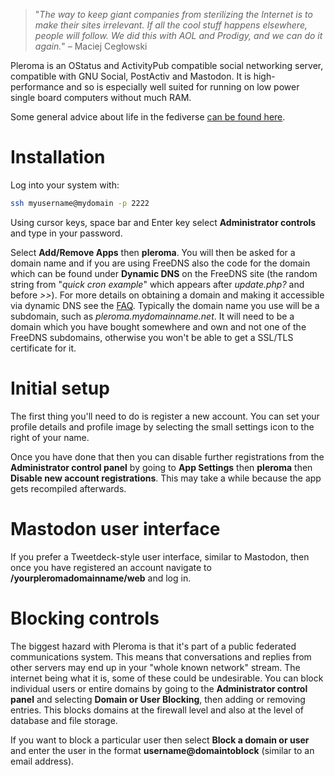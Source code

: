 #+TITLE:
#+AUTHOR: Bob Mottram
#+EMAIL: bob@freedombone.net
#+KEYWORDS: freedombone, pleroma
#+DESCRIPTION: How to use Pleroma
#+OPTIONS: ^:nil toc:nil
#+HTML_HEAD: <link rel="stylesheet" type="text/css" href="freedombone.css" />

#+BEGIN_CENTER
[[file:images/logo.png]]
#+END_CENTER

#+BEGIN_CENTER
[[file:images/pleroma-logo.png]]
#+END_CENTER

#+BEGIN_QUOTE
"/The way to keep giant companies from sterilizing the Internet is to make their sites irrelevant. If all the cool stuff happens elsewhere, people will follow. We did this with AOL and Prodigy, and we can do it again./" -- Maciej Cegłowski
#+END_QUOTE

Pleroma is an OStatus and ActivityPub compatible social networking server, compatible with GNU Social, PostActiv and Mastodon. It is high-performance and so is especially well suited for running on low power single board computers without much RAM.

Some general advice about life in the fediverse [[./fediverse.html][can be found here]].

#+BEGIN_CENTER
[[file:images/pleroma.jpg]]
#+END_CENTER

* Installation
Log into your system with:

#+begin_src bash
ssh myusername@mydomain -p 2222
#+end_src

Using cursor keys, space bar and Enter key select *Administrator controls* and type in your password.

Select *Add/Remove Apps* then *pleroma*. You will then be asked for a domain name and if you are using FreeDNS also the code for the domain which can be found under *Dynamic DNS* on the FreeDNS site (the random string from "/quick cron example/" which appears after /update.php?/ and before />>/). For more details on obtaining a domain and making it accessible via dynamic DNS see the [[./faq.html][FAQ]]. Typically the domain name you use will be a subdomain, such as /pleroma.mydomainname.net/. It will need to be a domain which you have bought somewhere and own and not one of the FreeDNS subdomains, otherwise you won't be able to get a SSL/TLS certificate for it.

* Initial setup
The first thing you'll need to do is register a new account. You can set your profile details and profile image by selecting the small settings icon to the right of your name.

Once you have done that then you can disable further registrations from the *Administrator control panel* by going to *App Settings* then *pleroma* then *Disable new account registrations*. This may take a while because the app gets recompiled afterwards.

* Mastodon user interface
If you prefer a Tweetdeck-style user interface, similar to Mastodon, then once you have registered an account navigate to */yourpleromadomainname/web* and log in.

#+BEGIN_CENTER
[[file:images/pleromamastodon.jpg]]
#+END_CENTER

* Blocking controls
#+BEGIN_CENTER
[[file:images/controlpanel/control_panel_blocking.jpg]]
#+END_CENTER

The biggest hazard with Pleroma is that it's part of a public federated communications system. This means that conversations and replies from other servers may end up in your "whole known network" stream. The internet being what it is, some of these could be undesirable. You can block individual users or entire domains by going to the *Administrator control panel* and selecting *Domain or User Blocking*, then adding or removing entries. This blocks domains at the firewall level and also at the level of database and file storage.

If you want to block a particular user then select *Block a domain or user* and enter the user in the format *username@domaintoblock* (similar to an email address).
